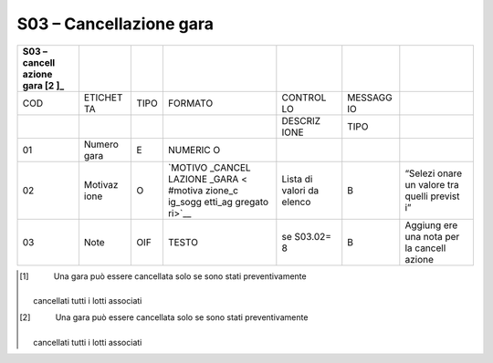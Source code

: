 S03 – Cancellazione gara
========================

+---------+---------+---------+---------+---------+---------+---------+
| S03 –   |         |         |         |         |         |         |
| cancell |         |         |         |         |         |         |
| azione  |         |         |         |         |         |         |
| gara [2 |         |         |         |         |         |         |
| ]_      |         |         |         |         |         |         |
+=========+=========+=========+=========+=========+=========+=========+
| COD     | ETICHET | TIPO    | FORMATO | CONTROL | MESSAGG |         |
|         | TA      |         |         | LO      | IO      |         |
+---------+---------+---------+---------+---------+---------+---------+
|         |         |         |         | DESCRIZ | TIPO    |         |
|         |         |         |         | IONE    |         |         |
+---------+---------+---------+---------+---------+---------+---------+
| 01      | Numero  | E       | NUMERIC |         |         |         |
|         | gara    |         | O       |         |         |         |
+---------+---------+---------+---------+---------+---------+---------+
| 02      | Motivaz | O       | `MOTIVO | Lista   | B       | “Selezi |
|         | ione    |         | _CANCEL | di      |         | onare   |
|         |         |         | LAZIONE | valori  |         | un      |
|         |         |         | _GARA < | da      |         | valore  |
|         |         |         | #motiva | elenco  |         | tra     |
|         |         |         | zione_c |         |         | quelli  |
|         |         |         | ig_sogg |         |         | previst |
|         |         |         | etti_ag |         |         | i”      |
|         |         |         | gregato |         |         |         |
|         |         |         | ri>`__  |         |         |         |
+---------+---------+---------+---------+---------+---------+---------+
| 03      | Note    | OIF     | TESTO   | se      | B       | Aggiung |
|         |         |         |         | S03.02= |         | ere     |
|         |         |         |         | 8       |         | una     |
|         |         |         |         |         |         | nota    |
|         |         |         |         |         |         | per la  |
|         |         |         |         |         |         | cancell |
|         |         |         |         |         |         | azione  |
+---------+---------+---------+---------+---------+---------+---------+

.. [1]
    Una gara può essere cancellata solo se sono stati preventivamente
   cancellati tutti i lotti associati

.. [2]
    Una gara può essere cancellata solo se sono stati preventivamente
   cancellati tutti i lotti associati
